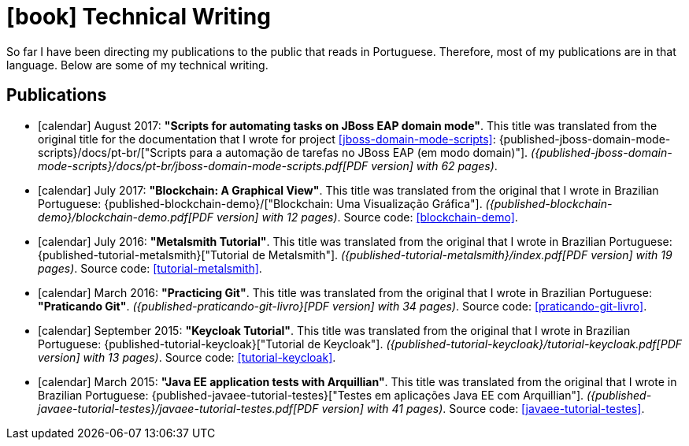 [[technical-writing]]
= icon:book[] Technical Writing

So far I have been directing my publications to the public that reads in Portuguese.
Therefore, most of my publications are in that language.
Below are some of my technical writing.

[[publications]]
== Publications

* icon:calendar[] August 2017: *"Scripts for automating tasks on JBoss EAP domain mode"*.
This title was translated from the original title for the documentation that I wrote for project <<jboss-domain-mode-scripts>>: {published-jboss-domain-mode-scripts}/docs/pt-br/["Scripts para a automação de tarefas no JBoss EAP (em modo domain)"].
__({published-jboss-domain-mode-scripts}/docs/pt-br/jboss-domain-mode-scripts.pdf[PDF version] with 62 pages)__.
* icon:calendar[] July 2017: *"Blockchain: A Graphical View"*.
This title was translated from the original that I wrote in Brazilian Portuguese: {published-blockchain-demo}/["Blockchain: Uma Visualização Gráfica"].
__({published-blockchain-demo}/blockchain-demo.pdf[PDF version] with 12 pages)__. Source code: <<blockchain-demo>>.
* icon:calendar[] July 2016: *"Metalsmith Tutorial"*.
This title was translated from the original that I wrote in Brazilian Portuguese: {published-tutorial-metalsmith}["Tutorial de Metalsmith"].
__({published-tutorial-metalsmith}/index.pdf[PDF version] with 19 pages)__. Source code: <<tutorial-metalsmith>>.
* icon:calendar[] March 2016: *"Practicing Git"*.
This title was translated from the original that I wrote in Brazilian Portuguese: *"Praticando Git"*.
__({published-praticando-git-livro}[PDF version] with 34 pages)__. Source code: <<praticando-git-livro>>.
* icon:calendar[] September 2015: *"Keycloak Tutorial"*.
This title was translated from the original that I wrote in Brazilian Portuguese: {published-tutorial-keycloak}["Tutorial de Keycloak"].
__({published-tutorial-keycloak}/tutorial-keycloak.pdf[PDF version] with 13 pages)__. Source code: <<tutorial-keycloak>>.
* icon:calendar[] March 2015: *"Java EE application tests with Arquillian"*.
This title was translated from the original that I wrote in Brazilian Portuguese: {published-javaee-tutorial-testes}["Testes em aplicações Java EE com Arquillian"].
__({published-javaee-tutorial-testes}/javaee-tutorial-testes.pdf[PDF version] with 41 pages)__. Source code: <<javaee-tutorial-testes>>.
